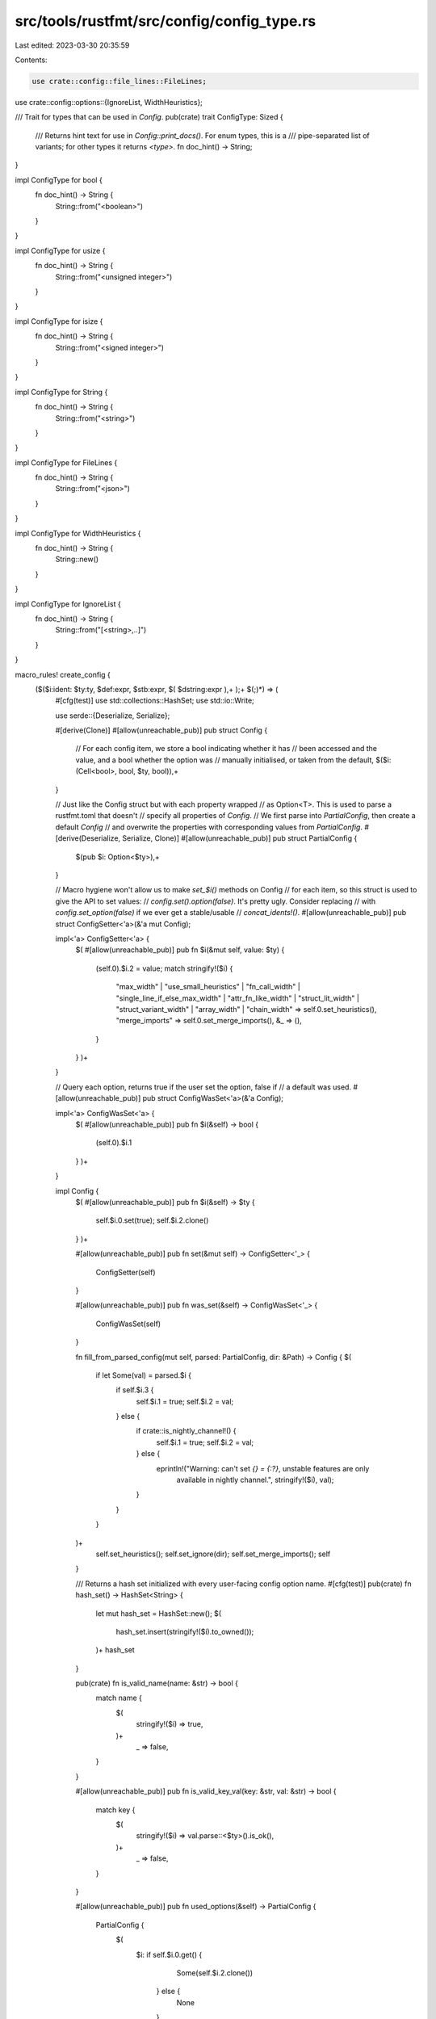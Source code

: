 src/tools/rustfmt/src/config/config_type.rs
===========================================

Last edited: 2023-03-30 20:35:59

Contents:

.. code-block:: rs

    use crate::config::file_lines::FileLines;
use crate::config::options::{IgnoreList, WidthHeuristics};

/// Trait for types that can be used in `Config`.
pub(crate) trait ConfigType: Sized {
    /// Returns hint text for use in `Config::print_docs()`. For enum types, this is a
    /// pipe-separated list of variants; for other types it returns `<type>`.
    fn doc_hint() -> String;
}

impl ConfigType for bool {
    fn doc_hint() -> String {
        String::from("<boolean>")
    }
}

impl ConfigType for usize {
    fn doc_hint() -> String {
        String::from("<unsigned integer>")
    }
}

impl ConfigType for isize {
    fn doc_hint() -> String {
        String::from("<signed integer>")
    }
}

impl ConfigType for String {
    fn doc_hint() -> String {
        String::from("<string>")
    }
}

impl ConfigType for FileLines {
    fn doc_hint() -> String {
        String::from("<json>")
    }
}

impl ConfigType for WidthHeuristics {
    fn doc_hint() -> String {
        String::new()
    }
}

impl ConfigType for IgnoreList {
    fn doc_hint() -> String {
        String::from("[<string>,..]")
    }
}

macro_rules! create_config {
    ($($i:ident: $ty:ty, $def:expr, $stb:expr, $( $dstring:expr ),+ );+ $(;)*) => (
        #[cfg(test)]
        use std::collections::HashSet;
        use std::io::Write;

        use serde::{Deserialize, Serialize};

        #[derive(Clone)]
        #[allow(unreachable_pub)]
        pub struct Config {
            // For each config item, we store a bool indicating whether it has
            // been accessed and the value, and a bool whether the option was
            // manually initialised, or taken from the default,
            $($i: (Cell<bool>, bool, $ty, bool)),+
        }

        // Just like the Config struct but with each property wrapped
        // as Option<T>. This is used to parse a rustfmt.toml that doesn't
        // specify all properties of `Config`.
        // We first parse into `PartialConfig`, then create a default `Config`
        // and overwrite the properties with corresponding values from `PartialConfig`.
        #[derive(Deserialize, Serialize, Clone)]
        #[allow(unreachable_pub)]
        pub struct PartialConfig {
            $(pub $i: Option<$ty>),+
        }

        // Macro hygiene won't allow us to make `set_$i()` methods on Config
        // for each item, so this struct is used to give the API to set values:
        // `config.set().option(false)`. It's pretty ugly. Consider replacing
        // with `config.set_option(false)` if we ever get a stable/usable
        // `concat_idents!()`.
        #[allow(unreachable_pub)]
        pub struct ConfigSetter<'a>(&'a mut Config);

        impl<'a> ConfigSetter<'a> {
            $(
            #[allow(unreachable_pub)]
            pub fn $i(&mut self, value: $ty) {
                (self.0).$i.2 = value;
                match stringify!($i) {
                    "max_width"
                    | "use_small_heuristics"
                    | "fn_call_width"
                    | "single_line_if_else_max_width"
                    | "attr_fn_like_width"
                    | "struct_lit_width"
                    | "struct_variant_width"
                    | "array_width"
                    | "chain_width" => self.0.set_heuristics(),
                    "merge_imports" => self.0.set_merge_imports(),
                    &_ => (),
                }
            }
            )+
        }

        // Query each option, returns true if the user set the option, false if
        // a default was used.
        #[allow(unreachable_pub)]
        pub struct ConfigWasSet<'a>(&'a Config);

        impl<'a> ConfigWasSet<'a> {
            $(
            #[allow(unreachable_pub)]
            pub fn $i(&self) -> bool {
                (self.0).$i.1
            }
            )+
        }

        impl Config {
            $(
            #[allow(unreachable_pub)]
            pub fn $i(&self) -> $ty {
                self.$i.0.set(true);
                self.$i.2.clone()
            }
            )+

            #[allow(unreachable_pub)]
            pub fn set(&mut self) -> ConfigSetter<'_> {
                ConfigSetter(self)
            }

            #[allow(unreachable_pub)]
            pub fn was_set(&self) -> ConfigWasSet<'_> {
                ConfigWasSet(self)
            }

            fn fill_from_parsed_config(mut self, parsed: PartialConfig, dir: &Path) -> Config {
            $(
                if let Some(val) = parsed.$i {
                    if self.$i.3 {
                        self.$i.1 = true;
                        self.$i.2 = val;
                    } else {
                        if crate::is_nightly_channel!() {
                            self.$i.1 = true;
                            self.$i.2 = val;
                        } else {
                            eprintln!("Warning: can't set `{} = {:?}`, unstable features are only \
                                       available in nightly channel.", stringify!($i), val);
                        }
                    }
                }
            )+
                self.set_heuristics();
                self.set_ignore(dir);
                self.set_merge_imports();
                self
            }

            /// Returns a hash set initialized with every user-facing config option name.
            #[cfg(test)]
            pub(crate) fn hash_set() -> HashSet<String> {
                let mut hash_set = HashSet::new();
                $(
                    hash_set.insert(stringify!($i).to_owned());
                )+
                hash_set
            }

            pub(crate) fn is_valid_name(name: &str) -> bool {
                match name {
                    $(
                        stringify!($i) => true,
                    )+
                        _ => false,
                }
            }

            #[allow(unreachable_pub)]
            pub fn is_valid_key_val(key: &str, val: &str) -> bool {
                match key {
                    $(
                        stringify!($i) => val.parse::<$ty>().is_ok(),
                    )+
                        _ => false,
                }
            }

            #[allow(unreachable_pub)]
            pub fn used_options(&self) -> PartialConfig {
                PartialConfig {
                    $(
                        $i: if self.$i.0.get() {
                                Some(self.$i.2.clone())
                            } else {
                                None
                            },
                    )+
                }
            }

            #[allow(unreachable_pub)]
            pub fn all_options(&self) -> PartialConfig {
                PartialConfig {
                    $(
                        $i: Some(self.$i.2.clone()),
                    )+
                }
            }

            #[allow(unreachable_pub)]
            pub fn override_value(&mut self, key: &str, val: &str)
            {
                match key {
                    $(
                        stringify!($i) => {
                            self.$i.1 = true;
                            self.$i.2 = val.parse::<$ty>()
                                .expect(&format!("Failed to parse override for {} (\"{}\") as a {}",
                                                 stringify!($i),
                                                 val,
                                                 stringify!($ty)));
                        }
                    )+
                    _ => panic!("Unknown config key in override: {}", key)
                }

                match key {
                    "max_width"
                    | "use_small_heuristics"
                    | "fn_call_width"
                    | "single_line_if_else_max_width"
                    | "attr_fn_like_width"
                    | "struct_lit_width"
                    | "struct_variant_width"
                    | "array_width"
                    | "chain_width" => self.set_heuristics(),
                    "merge_imports" => self.set_merge_imports(),
                    &_ => (),
                }
            }

            #[allow(unreachable_pub)]
            pub fn is_hidden_option(name: &str) -> bool {
                const HIDE_OPTIONS: [&str; 5] =
                    ["verbose", "verbose_diff", "file_lines", "width_heuristics", "merge_imports"];
                HIDE_OPTIONS.contains(&name)
            }

            #[allow(unreachable_pub)]
            pub fn print_docs(out: &mut dyn Write, include_unstable: bool) {
                use std::cmp;
                let max = 0;
                $( let max = cmp::max(max, stringify!($i).len()+1); )+
                let space_str = " ".repeat(max);
                writeln!(out, "Configuration Options:").unwrap();
                $(
                    if $stb || include_unstable {
                        let name_raw = stringify!($i);

                        if !Config::is_hidden_option(name_raw) {
                            let mut name_out = String::with_capacity(max);
                            for _ in name_raw.len()..max-1 {
                                name_out.push(' ')
                            }
                            name_out.push_str(name_raw);
                            name_out.push(' ');
                            let mut default_str = format!("{}", $def);
                            if default_str.is_empty() {
                                default_str = String::from("\"\"");
                            }
                            writeln!(out,
                                    "{}{} Default: {}{}",
                                    name_out,
                                    <$ty>::doc_hint(),
                                    default_str,
                                    if !$stb { " (unstable)" } else { "" }).unwrap();
                            $(
                                writeln!(out, "{}{}", space_str, $dstring).unwrap();
                            )+
                            writeln!(out).unwrap();
                        }
                    }
                )+
            }

            fn set_width_heuristics(&mut self, heuristics: WidthHeuristics) {
                let max_width = self.max_width.2;
                let get_width_value = |
                    was_set: bool,
                    override_value: usize,
                    heuristic_value: usize,
                    config_key: &str,
                | -> usize {
                    if !was_set {
                        return heuristic_value;
                    }
                    if override_value > max_width {
                        eprintln!(
                            "`{0}` cannot have a value that exceeds `max_width`. \
                            `{0}` will be set to the same value as `max_width`",
                            config_key,
                        );
                        return max_width;
                    }
                    override_value
                };

                let fn_call_width = get_width_value(
                    self.was_set().fn_call_width(),
                    self.fn_call_width.2,
                    heuristics.fn_call_width,
                    "fn_call_width",
                );
                self.fn_call_width.2 = fn_call_width;

                let attr_fn_like_width = get_width_value(
                    self.was_set().attr_fn_like_width(),
                    self.attr_fn_like_width.2,
                    heuristics.attr_fn_like_width,
                    "attr_fn_like_width",
                );
                self.attr_fn_like_width.2 = attr_fn_like_width;

                let struct_lit_width = get_width_value(
                    self.was_set().struct_lit_width(),
                    self.struct_lit_width.2,
                    heuristics.struct_lit_width,
                    "struct_lit_width",
                );
                self.struct_lit_width.2 = struct_lit_width;

                let struct_variant_width = get_width_value(
                    self.was_set().struct_variant_width(),
                    self.struct_variant_width.2,
                    heuristics.struct_variant_width,
                    "struct_variant_width",
                );
                self.struct_variant_width.2 = struct_variant_width;

                let array_width = get_width_value(
                    self.was_set().array_width(),
                    self.array_width.2,
                    heuristics.array_width,
                    "array_width",
                );
                self.array_width.2 = array_width;

                let chain_width = get_width_value(
                    self.was_set().chain_width(),
                    self.chain_width.2,
                    heuristics.chain_width,
                    "chain_width",
                );
                self.chain_width.2 = chain_width;

                let single_line_if_else_max_width = get_width_value(
                    self.was_set().single_line_if_else_max_width(),
                    self.single_line_if_else_max_width.2,
                    heuristics.single_line_if_else_max_width,
                    "single_line_if_else_max_width",
                );
                self.single_line_if_else_max_width.2 = single_line_if_else_max_width;
            }

            fn set_heuristics(&mut self) {
                let max_width = self.max_width.2;
                match self.use_small_heuristics.2 {
                    Heuristics::Default =>
                        self.set_width_heuristics(WidthHeuristics::scaled(max_width)),
                    Heuristics::Max => self.set_width_heuristics(WidthHeuristics::set(max_width)),
                    Heuristics::Off => self.set_width_heuristics(WidthHeuristics::null()),
                };
            }

            fn set_ignore(&mut self, dir: &Path) {
                self.ignore.2.add_prefix(dir);
            }

            fn set_merge_imports(&mut self) {
                if self.was_set().merge_imports() {
                    eprintln!(
                        "Warning: the `merge_imports` option is deprecated. \
                        Use `imports_granularity=\"Crate\"` instead"
                    );
                    if !self.was_set().imports_granularity() {
                        self.imports_granularity.2 = if self.merge_imports() {
                            ImportGranularity::Crate
                        } else {
                            ImportGranularity::Preserve
                        };
                    }
                }
            }

            #[allow(unreachable_pub)]
            /// Returns `true` if the config key was explicitly set and is the default value.
            pub fn is_default(&self, key: &str) -> bool {
                $(
                    if let stringify!($i) = key {
                        return self.$i.1 && self.$i.2 == $def;
                    }
                 )+
                false
            }
        }

        // Template for the default configuration
        impl Default for Config {
            fn default() -> Config {
                Config {
                    $(
                        $i: (Cell::new(false), false, $def, $stb),
                    )+
                }
            }
        }
    )
}



